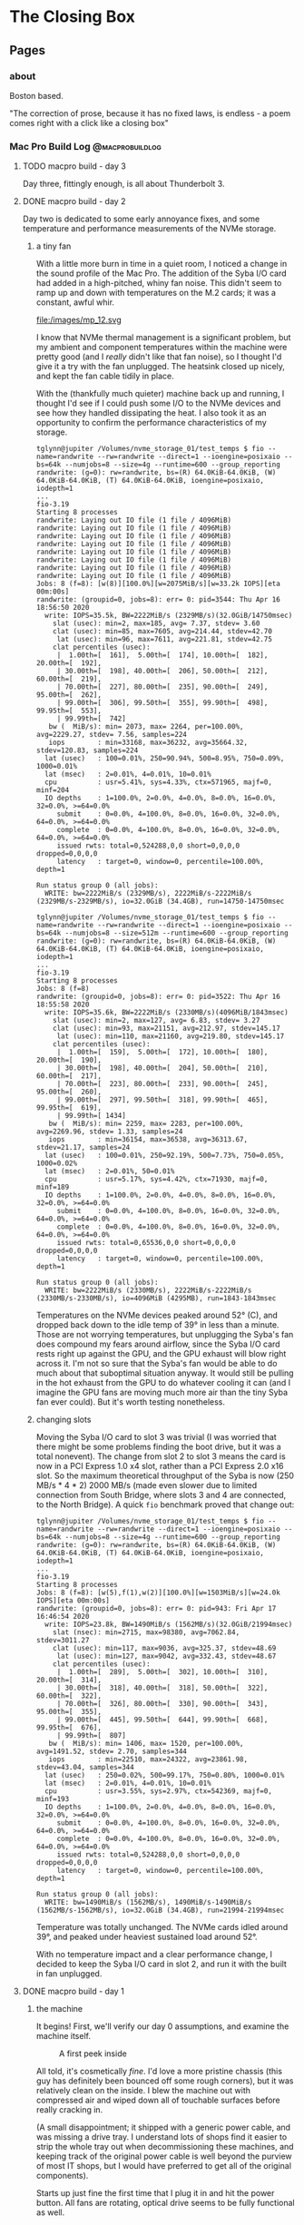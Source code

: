 #+hugo_base_dir: ../
#+hugo_weight: auto
#+options: author:nil
* The Closing Box
** Pages
:PROPERTIES:
:EXPORT_HUGO_SECTION: ./
:EXPORT_HUGO_CUSTOM_FRONT_MATTER: :toc false
:END:

*** about
:PROPERTIES:
:EXPORT_FILE_NAME: about
:EXPORT_DATE: 2020-05-11
:END:

Boston based.

"The correction of prose, because it has no fixed laws, is endless - a poem
comes right with a click like a closing box"

*** Mac Pro Build Log                                     :@macprobuildlog:
:PROPERTIES:
:EXPORT_HUGO_SECTION: posts
:END:

**** TODO  macpro build - day 3
:PROPERTIES:
:EXPORT_FILE_NAME: mac-pro-buildlog-05
:EXPORT_DATE: 2020-08-29
:END:

Day three, fittingly enough, is all about Thunderbolt 3.

**** DONE  macpro build - day 2
:PROPERTIES:
:EXPORT_FILE_NAME: mac-pro-buildlog-04
:EXPORT_DATE: 2020-08-29
:END:

Day two is dedicated to some early annoyance fixes, and some temperature and
performance measurements of the NVMe storage.

***** a tiny fan

With a little more burn in time in a quiet room, I noticed a change in the sound
profile of the Mac Pro.  The addition of the Syba I/O card had added in a
high-pitched, whiny fan noise.  This didn't seem to ramp up and down with
temperatures on the M.2 cards; it was a constant, awful whir.

#+CAPTION: The fan in question
file:/images/mp_12.svg

I know that NVMe thermal management is a significant problem, but my ambient and
component temperatures within the machine were pretty good (and I /really/ didn't
like that fan noise), so I thought I'd give it a try with the fan unplugged.
The heatsink closed up nicely, and kept the fan cable tidily in place.

With the (thankfully much quieter) machine back up and running, I thought I'd
see if I could push some I/O to the NVMe devices and see how they handled
dissipating the heat.  I also took it as an opportunity to confirm the
performance characteristics of my storage.

#+begin_example
tglynn@jupiter /Volumes/nvme_storage_01/test_temps $ fio --name=randwrite --rw=randwrite --direct=1 --ioengine=posixaio --bs=64k --numjobs=8 --size=4g --runtime=600 --group_reporting
randwrite: (g=0): rw=randwrite, bs=(R) 64.0KiB-64.0KiB, (W) 64.0KiB-64.0KiB, (T) 64.0KiB-64.0KiB, ioengine=posixaio, iodepth=1
...
fio-3.19
Starting 8 processes
randwrite: Laying out IO file (1 file / 4096MiB)
randwrite: Laying out IO file (1 file / 4096MiB)
randwrite: Laying out IO file (1 file / 4096MiB)
randwrite: Laying out IO file (1 file / 4096MiB)
randwrite: Laying out IO file (1 file / 4096MiB)
randwrite: Laying out IO file (1 file / 4096MiB)
randwrite: Laying out IO file (1 file / 4096MiB)
randwrite: Laying out IO file (1 file / 4096MiB)
Jobs: 8 (f=8): [w(8)][100.0%][w=2075MiB/s][w=33.2k IOPS][eta 00m:00s]
randwrite: (groupid=0, jobs=8): err= 0: pid=3544: Thu Apr 16 18:56:50 2020
  write: IOPS=35.5k, BW=2222MiB/s (2329MB/s)(32.0GiB/14750msec)
    slat (usec): min=2, max=185, avg= 7.37, stdev= 3.60
    clat (usec): min=85, max=7605, avg=214.44, stdev=42.70
     lat (usec): min=96, max=7611, avg=221.81, stdev=42.75
    clat percentiles (usec):
     |  1.00th=[  161],  5.00th=[  174], 10.00th=[  182], 20.00th=[  192],
     | 30.00th=[  198], 40.00th=[  206], 50.00th=[  212], 60.00th=[  219],
     | 70.00th=[  227], 80.00th=[  235], 90.00th=[  249], 95.00th=[  262],
     | 99.00th=[  306], 99.50th=[  355], 99.90th=[  498], 99.95th=[  553],
     | 99.99th=[  742]
   bw (  MiB/s): min= 2073, max= 2264, per=100.00%, avg=2229.27, stdev= 7.56, samples=224
   iops        : min=33168, max=36232, avg=35664.32, stdev=120.83, samples=224
  lat (usec)   : 100=0.01%, 250=90.94%, 500=8.95%, 750=0.09%, 1000=0.01%
  lat (msec)   : 2=0.01%, 4=0.01%, 10=0.01%
  cpu          : usr=5.41%, sys=4.33%, ctx=571965, majf=0, minf=204
  IO depths    : 1=100.0%, 2=0.0%, 4=0.0%, 8=0.0%, 16=0.0%, 32=0.0%, >=64=0.0%
     submit    : 0=0.0%, 4=100.0%, 8=0.0%, 16=0.0%, 32=0.0%, 64=0.0%, >=64=0.0%
     complete  : 0=0.0%, 4=100.0%, 8=0.0%, 16=0.0%, 32=0.0%, 64=0.0%, >=64=0.0%
     issued rwts: total=0,524288,0,0 short=0,0,0,0 dropped=0,0,0,0
     latency   : target=0, window=0, percentile=100.00%, depth=1

Run status group 0 (all jobs):
  WRITE: bw=2222MiB/s (2329MB/s), 2222MiB/s-2222MiB/s (2329MB/s-2329MB/s), io=32.0GiB (34.4GB), run=14750-14750msec
#+end_example


#+begin_example
tglynn@jupiter /Volumes/nvme_storage_01/test_temps $ fio --name=randwrite --rw=randwrite --direct=1 --ioengine=posixaio --bs=64k --numjobs=8 --size=512m --runtime=600 --group_reporting
randwrite: (g=0): rw=randwrite, bs=(R) 64.0KiB-64.0KiB, (W) 64.0KiB-64.0KiB, (T) 64.0KiB-64.0KiB, ioengine=posixaio, iodepth=1
...
fio-3.19
Starting 8 processes
Jobs: 8 (f=8)
randwrite: (groupid=0, jobs=8): err= 0: pid=3522: Thu Apr 16 18:55:58 2020
  write: IOPS=35.6k, BW=2222MiB/s (2330MB/s)(4096MiB/1843msec)
    slat (usec): min=2, max=127, avg= 6.83, stdev= 3.27
    clat (usec): min=93, max=21151, avg=212.97, stdev=145.17
     lat (usec): min=110, max=21160, avg=219.80, stdev=145.17
    clat percentiles (usec):
     |  1.00th=[  159],  5.00th=[  172], 10.00th=[  180], 20.00th=[  190],
     | 30.00th=[  198], 40.00th=[  204], 50.00th=[  210], 60.00th=[  217],
     | 70.00th=[  223], 80.00th=[  233], 90.00th=[  245], 95.00th=[  260],
     | 99.00th=[  297], 99.50th=[  318], 99.90th=[  465], 99.95th=[  619],
     | 99.99th=[ 1434]
   bw (  MiB/s): min= 2259, max= 2283, per=100.00%, avg=2269.96, stdev= 1.33, samples=24
   iops        : min=36154, max=36538, avg=36313.67, stdev=21.17, samples=24
  lat (usec)   : 100=0.01%, 250=92.19%, 500=7.73%, 750=0.05%, 1000=0.02%
  lat (msec)   : 2=0.01%, 50=0.01%
  cpu          : usr=5.17%, sys=4.42%, ctx=71930, majf=0, minf=189
  IO depths    : 1=100.0%, 2=0.0%, 4=0.0%, 8=0.0%, 16=0.0%, 32=0.0%, >=64=0.0%
     submit    : 0=0.0%, 4=100.0%, 8=0.0%, 16=0.0%, 32=0.0%, 64=0.0%, >=64=0.0%
     complete  : 0=0.0%, 4=100.0%, 8=0.0%, 16=0.0%, 32=0.0%, 64=0.0%, >=64=0.0%
     issued rwts: total=0,65536,0,0 short=0,0,0,0 dropped=0,0,0,0
     latency   : target=0, window=0, percentile=100.00%, depth=1

Run status group 0 (all jobs):
  WRITE: bw=2222MiB/s (2330MB/s), 2222MiB/s-2222MiB/s (2330MB/s-2330MB/s), io=4096MiB (4295MB), run=1843-1843msec
#+end_example

Temperatures on the NVMe devices peaked around 52° (C), and dropped back down to
the idle temp of 39° in less than a minute. Those are not worrying temperatures,
but unplugging the Syba's fan does compound my fears around airflow, since the
Syba I/O card rests right up against the GPU, and the GPU exhaust will blow
right across it.  I'm not so sure that the Syba's fan would be able to do much about that
suboptimal situation anyway.  It would still be pulling in the hot exhaust from
the GPU to do whatever cooling it can (and I imagine the GPU fans are moving
much more air than the tiny Syba fan ever could).  But it's worth testing nonetheless.

***** changing slots

Moving the Syba I/O card to slot 3 was trivial (I was worried that there might
be some problems finding the boot drive, but it was a total nonevent).  The
change from slot 2 to slot 3 means the card is now in a PCI Express 1.0 x4 slot,
rather than a PCI Express 2.0 x16 slot.  So the maximum theoretical throughput
of the Syba is now (250 MB/s * 4 * 2) 2000 MB/s (made even slower due to limited
connection from South Bridge, where slots 3 and 4 are connected, to the North
Bridge).  A quick =fio= benchmark proved that change out:

#+begin_example
tglynn@jupiter /Volumes/nvme_storage_01/test_temps $ fio --name=randwrite --rw=randwrite --direct=1 --ioengine=posixaio --bs=64k --numjobs=8 --size=4g --runtime=600 --group_reporting
randwrite: (g=0): rw=randwrite, bs=(R) 64.0KiB-64.0KiB, (W) 64.0KiB-64.0KiB, (T) 64.0KiB-64.0KiB, ioengine=posixaio, iodepth=1
...
fio-3.19
Starting 8 processes
Jobs: 8 (f=8): [w(5),f(1),w(2)][100.0%][w=1503MiB/s][w=24.0k IOPS][eta 00m:00s]
randwrite: (groupid=0, jobs=8): err= 0: pid=943: Fri Apr 17 16:46:54 2020
  write: IOPS=23.8k, BW=1490MiB/s (1562MB/s)(32.0GiB/21994msec)
    slat (nsec): min=2715, max=98380, avg=7062.84, stdev=3011.27
    clat (usec): min=117, max=9036, avg=325.37, stdev=48.69
     lat (usec): min=127, max=9042, avg=332.43, stdev=48.67
    clat percentiles (usec):
     |  1.00th=[  289],  5.00th=[  302], 10.00th=[  310], 20.00th=[  314],
     | 30.00th=[  318], 40.00th=[  318], 50.00th=[  322], 60.00th=[  322],
     | 70.00th=[  326], 80.00th=[  330], 90.00th=[  343], 95.00th=[  355],
     | 99.00th=[  445], 99.50th=[  644], 99.90th=[  668], 99.95th=[  676],
     | 99.99th=[  807]
   bw (  MiB/s): min= 1406, max= 1520, per=100.00%, avg=1491.52, stdev= 2.70, samples=344
   iops        : min=22510, max=24322, avg=23861.98, stdev=43.04, samples=344
  lat (usec)   : 250=0.02%, 500=99.17%, 750=0.80%, 1000=0.01%
  lat (msec)   : 2=0.01%, 4=0.01%, 10=0.01%
  cpu          : usr=3.55%, sys=2.97%, ctx=542369, majf=0, minf=193
  IO depths    : 1=100.0%, 2=0.0%, 4=0.0%, 8=0.0%, 16=0.0%, 32=0.0%, >=64=0.0%
     submit    : 0=0.0%, 4=100.0%, 8=0.0%, 16=0.0%, 32=0.0%, 64=0.0%, >=64=0.0%
     complete  : 0=0.0%, 4=100.0%, 8=0.0%, 16=0.0%, 32=0.0%, 64=0.0%, >=64=0.0%
     issued rwts: total=0,524288,0,0 short=0,0,0,0 dropped=0,0,0,0
     latency   : target=0, window=0, percentile=100.00%, depth=1

Run status group 0 (all jobs):
  WRITE: bw=1490MiB/s (1562MB/s), 1490MiB/s-1490MiB/s (1562MB/s-1562MB/s), io=32.0GiB (34.4GB), run=21994-21994msec
#+end_example

Temperature was totally unchanged.  The NVMe cards idled around 39°, and peaked
under heaviest sustained load around 52°.

With no temperature impact and a clear performance change, I decided to keep the
Syba I/O card in slot 2, and run it with the built in fan unplugged.


**** DONE macpro build - day 1
:PROPERTIES:
:EXPORT_FILE_NAME: mac-pro-buildlog-03
:EXPORT_DATE: 2020-05-13
:END:

***** the machine
It begins!  First, we'll verify our day 0 assumptions, and examine the machine
itself.

#+CAPTION: A first peek inside
[[file:/images/mp_02.svg]]

All told, it's cosmetically /fine/.  I'd love a more pristine chassis (this guy
has definitely been bounced off some rough corners), but it was
relatively clean on the inside.  I blew the machine out with compressed air and
wiped down all of touchable surfaces before really cracking in.

(A small disappointment; it shipped with a generic power cable, and was missing
a drive tray.  I understand lots of shops find it easier to strip the whole tray
out when decommissioning these machines, and keeping track of the original power
cable is well beyond the purview of most IT shops, but I would have preferred to
get all of the original components).

Starts up just fine the first time that I plug it in and hit the power
button. All fans are rotating, optical drive seems to be fully functional as
well.

***** clean install

Let's get ourselves a clean macOS installation first.  We'll follow the Apple
kbase article [[https://support.apple.com/en-us/HT201372][here]] to create a USB 2.0 bootable installer.  Booting to the
installer works just fine and disk utility doesn't complain about re
partitioning the 1 TB internal HDD.  I chose HFS+, since this is a rotational
drive (I'll use APFS for the NVMe installations).

Before I can reinstall High Sierra, I'm prompted for the first firmware update.
It had been a long time since I last ran a firmware update on a Mac Pro; if you
find yourself trying to do it, be patient -  it takes longer than you might
expect.  The optical drive will pop open during the process (to allow you to pop
in a CD with differing firmware, if I recall correctly), so keep an eye out for
the opening and closing of the optical drive.

With the firmware update done and a fresh install of High Sierra completed, it's
time to log in and capture the specs of the machine.

***** the specs

Of note here are the current boot ROM version.  The machine can't boot from an
NVMe drive on this boot ROM, so we'll need to run some more firmware updates
before we get the actual macOS installation setup.


#+begin_example
Hardware Overview:

  Model Name:	Mac Pro
  Model Identifier:	MacPro5,1
  Processor Name:	Quad-Core Intel Xeon
  Processor Speed:	2.4 GHz
  Number of Processors:	2
  Total Number of Cores:	8
  L2 Cache (per Core):	256 KB
  L3 Cache (per Processor):	12 MB
  Memory:	16 GB
  Boot ROM Version:	MP51.0089.B00
  SMC Version (system):	1.39f11
  SMC Version (processor tray):	1.39f11
  Serial Number (system):	<REDACTED>
  Serial Number (processor tray):	<REDACTED>
  Hardware UUID:	<REDACTED>



ATI Radeon HD 5770:

  Chipset Model:	ATI Radeon HD 5770
  Type:	GPU
  Bus:	PCIe
  Slot:	Slot-1
  PCIe Lane Width:	x16
  VRAM (Dynamic, Max):	1024 MB
  Vendor:	AMD (0x1002)
  Device ID:	0x68b8
  Revision ID:	0x0000
  ROM Revision:	113-C0160C-155
  VBIOS Version:	113-C01601-103
  EFI Driver Version:	01.00.436
  Displays:
24G1WG4:
  Resolution:	1920 x 1080 (1080p FHD - Full High Definition)
  UI Looks like:	1920 x 1080 @ 60 Hz
  Framebuffer Depth:	24-Bit Color (ARGB8888)
  Main Display:	Yes
  Mirror:	Off
  Online:	Yes
  Rotation:	Supported
  Automatically Adjust Brightness:	No
  Connection Type:	DisplayPort



Memory Slots:

  ECC:	Enabled
  Upgradeable Memory:	Yes

DIMM 1:

  Size:	8 GB
  Type:	DDR3 ECC
  Speed:	1066 MHz
  Status:	OK
  Manufacturer:	0x857F
  Part Number:	0x463732314755363746393333334700000000
  Serial Number:	-

DIMM 2:

  Size:	Empty
  Type:	Empty
  Speed:	Empty
  Status:	Empty
  Manufacturer:	Empty
  Part Number:	Empty
  Serial Number:	Empty

DIMM 3:

  Size:	Empty
  Type:	Empty
  Speed:	Empty
  Status:	Empty
  Manufacturer:	Empty
  Part Number:	Empty
  Serial Number:	Empty

DIMM 4:

  Size:	Empty
  Type:	Empty
  Speed:	Empty
  Status:	Empty
  Manufacturer:	Empty
  Part Number:	Empty
  Serial Number:	Empty

DIMM 5:

  Size:	8 GB
  Type:	DDR3 ECC
  Speed:	1066 MHz
  Status:	OK
  Manufacturer:	0x857F
  Part Number:	0x463732314755363746393333334700000000
  Serial Number:	-

DIMM 6:

  Size:	Empty
  Type:	Empty
  Speed:	Empty
  Status:	Empty
  Manufacturer:	Empty
  Part Number:	Empty
  Serial Number:	Empty

DIMM 7:

  Size:	Empty
  Type:	Empty
  Speed:	Empty
  Status:	Empty
  Manufacturer:	Empty
  Part Number:	Empty
  Serial Number:	Empty

DIMM 8:

  Size:	Empty
  Type:	Empty
  Speed:	Empty
  Status:	Empty
  Manufacturer:	Empty
  Part Number:	Empty
  Serial Number:	Empty
#+end_example

We're definitely not running the stock RAM (the OWC sticker in the earlier
picture was a bit of a tip off there), but it's good to hang on to some known
good memory for slot testing and troubleshooting.  Ultimately, the goal is to
be able to isolate any failures component by component, following the flow of
signal and power, until the source of any problem is obvious.  The 8 gig OWC
DIMMs can serve that purpose quite well in the future.


***** baseline performance

Let's capture what this machine can do before we start improving it.  I'm going
to use synthetic benchmarks as a short hand for performance because it's simple
and straightforward; actually computing performance is anything but that.  At
some point I'll probably write up my performance testing manifesto, but in the
mean time, I'm going to say this: synthetic benchmarks can be a useful shorthand
for some performance characteristics in well understood problem spaces.  I'm
going to use them here because it'll be fun to see the numbers go up.

****** geekbench 5, cinebench 20

Sitting next to the machine while it runs the [[https://www.geekbench.com][Geekbench 5]], I'm struck by how
little change there is in the pitch and volume of the fans.  It's not a silent
machine by any stretch of the imagination, but it's a consistent white noise
that's not particularly distracting.  It's not a long test (4 or 5 minutes to
complete), so that could certainly change if it ran for longer, but all told, a
good first impression for usability during compute tasks.

Note again this is running with the original pair of Xeon 5620's (2 processors,
each with 4 cores and 8 threads) with 16 gigs (2x8) of 1066 MHz DDR3 memory.
The graphical benchmarks will be testing the ATI Radeon HD 5770.

| Benchmark                    | Result |
|------------------------------+--------|
| Geekbench 5 CPU, Single Core |    485 |
| Geekbench 5 CPU, Multi Core  |   3160 |
| Geekbench 5 Compute (OpenCL) |   1005 |
| Cinebench                    |   1640 |

Nothing surprising there.  Our single core performance is pretty dismal.  Multi
core performance puts us just below the 4 core 8 thread 2.6 GHz Intel Core
i7 6700.  Graphical performance...makes sense for a card from a previous decade.

***** stability and load

I'd like to check out the general stability of the machine as well, before I
start making changes and introducing potential chaos.  My stability checks here
are pretty simple; I'll open up eight instances of terminal, each redirecting
the =yes= command to =/dev/null=.  That'll keep threads of execution running at
clock rate along each of the eight real physical cores.  And I'll just leave
that running.  Ideally, we won't hear a huge change in fan volume (if I were
really good about this, I'd actually measure the ambient and specific volumes
during this test, but considering the myriad of other noises in and around my
home, I'm totally comfortable with the less scientific approach of playing it by
ear), and the machine should be responsive throughout the test.

All told, I let this run for about 6 hours, hopping on occasionally to open a
browser window or move some Finder windows around.  No issues with
responsiveness and it was still running just fine at the tail end of it.  Not
necessarily a perfect bill of health, but a pretty good indicator of stability.
Funnily enough, my work laptop (2015 15 inch Macbook Pro) is louder running
builds than the Mac Pro.

***** installing the rx 580

This machine has such lovely little touches.  The PCI card locking bar,
controlled with a button press from an enclosure around the central system fan
is quite clever.  And of course, the PCI slot cover plate has good sized,
grippable thumb screws (and they're captured! why would they not be?) that
really put to shame so many other generic cases.  I understand that case design
and ergonomics have been improving in general in the PC industry, but many of
the machines that I've worked on before had terribly fussy screws holding the
PCI slot covers in place.  This simple place is such a nice touch.

#+CAPTION: Easy to turn by hand, with Phillips slots for undoing overzealous tightening
[[file:/images/mp_03.svg]]

Power for the RX 580 is an easy story.  Just replace the 5770's mini six pin to
six pin with a two mini six pin to eight pin cable.

#+CAPTION: Two mini six pin to eight pin cable
[[file:/images/mp_04.svg]]


Out comes the 5770

#+CAPTION: ATI Radeon HD 5770
[[file:/images/mp_05.svg]]


And in goes the RX 580

#+CAPTION: RX 580
[[file:/images/mp_06.svg]]

#+CAPTION: The installed 580
[[file:/images/mp_07.svg]]

I'll confess, I'm a little concerned at this point about airflow.  Looking at
the NVMe card, it's going to be flush right up against the RX 580.  Heat might
be a concern here.

***** firmware updates

Now that there's a Metal capable GPU installed, the Mojave installer will launch
(without a Metal capable GPU, the unpatched installer won't run).  I'm not
actually interested in the install at this point, since we'll be installing to
the NVMe drive, but the firmware updater is bundled into the 10.14.6 combo
installer.

Since the RX 580 isn't mac flashed (this era of Macs ran non standard extensible
firmware interface (EFI), not to be confused with the now ubiquitous UEFI.  The
generic RX 580 doesn't know how to display video during the EFI stage of
booting, so no video at the boot prompt), I'll be flying blind here.  Flashing
power LED, long tone, and the optical drive opening and closing are the only
indicators to the process.

Coming back into the operating system, we've got the right firmware now to boot
from an NVMe drive.

#+CAPTION: The sharp eyed reader will see upgraded CPUs and memory here; I had to take this screenshot after the fact
[[file:/images/mp_08.svg]]

Now it's time for the NVMe cards and the real Mojave installation.

***** nvme card

#+CAPTION: Syba I/O Crest
[[file:/images/mp_09.svg]]

These are some positively /tiny/ standoffs.  Screwing them in from the bottom is
fussy work.  There may or may not have been a few frantic minutes waving a
flashlight across my floor to find the telltale flicker of a dropped standoff
screw.

#+CAPTION: Look at how tiny they are!
[[file:/images/mp_10.svg]]

I foolishly thought that using the provided screw driver was a good idea.
Definitely not.  Switching to a real magnetized jeweler's set made getting the
m.2 drives installed much easier.

It's a tight fit against the RX 580.  They are cheek to jowl in there, and I'll
need to keep an eye on temperatures.

#+CAPTION: The Syba installed
[[file:/images/mp_11.svg]]


Both drives are recognized immediately.  A quick trip to disk utility leaves us
with a GUID partition scheme for an APFS volume that will serve as the target of
the Mojave installation.

Nothing eventful to the install; kick it off, get some coffee, and come back to
a clean install of Mojave.

At this point, I'm done with the original 1 TB rotational drive (at close to 10
years old, I wouldn't want to rely on it for anything).  I'll put it in my big
box of just-in-case parts for the Mac Pro joining the 5770, to be dusted off in case of a need to
return to High Sierra.


***** revisiting gpu performance

With the newly installed card, let's take a loot at the changes in GPU
performance.

| Benchmark                    | Result |
|------------------------------+--------|
| GeekBench 5 Compute (OpenCL) |  39043 |
| GeekBench 5 Compute (Metal)  |  42658 |


Almost a 40x improvement; not too shabby at all.

**** DONE macpro build - day 0
:PROPERTIES:
:EXPORT_FILE_NAME: mac-pro-buildlog-02
:EXPORT_DATE: 2020-05-12
:END:

Now that we now what we're going to try to do here and why, let's formulate some
kind of plan for this project.

***** the plan

I'm going to start with the lowest spec 2 processor tray.  I might have been
able to find a better deal on a single processor machine and then source a dual
proc CPU tray, but from a cursory search of ebay and craigslist, that might take
a while, and I'm a little concerned about extra shipping cycles and part
availability.  Ultimately, I landed on:

=Apple Mac Pro 5,1 MC561LL/A (2010) 8 Core/16GB/1TB/ ATI Radeon 5770=

(Note that the =8 Core= specification spells out two quad core CPUs)

More details around that particular Mac available [[https://everymac.com/systems/apple/mac_pro/specs/mac-pro-eight-core-2.4-mid-2010-westmere-specs.html][here]].

Most of those specs are stock - that is the GPU that shipped with that machine in
2010, which is important for getting the bootscreen and will be a useful thing to keep
around for troubleshooting, and a 1 TB 7200 RPM rotating drive also could well
be original.  The RAM isn't stock (the original machine shipped with six 1 GB
DIMMs), but that's a super common upgrade, and I don't imagine we'll need the
factory RAM for anything.

From the listing, the machine is running High Sierra.  Unclear which firmware it
will ship with.

/What's the plan?/

There are a few interlocking steps here. To upgrade from High Sierra to Mojave,
I'll need a metal capable graphics card.  Switching to a metal capable graphics
card probably means giving up the boot screen (there are flashed firmware cards,
and folks who offer firmware flashing as a service, but I don't think it's worth
it for my use case).  I'll likely end up running [[https://github.com/acidanthera/OpenCorePkg][OpenCore]] anyway to allow me to
update to Catalina with hardware acceleration and Thunderbolt 3 support, so the
boot screen isn't a big loss.

So I need a metal capable GPU.  I've gone back and forth a bit, trying to decide
between the 5700 XT and the Radeon VII.  The 5700 XT is a newer Navi card, with
some significant benefits to power draw and cooling.  They're both 7nm
processes, but the Radeon VII is much more power hungry.  To the Radeon VII's
credit, it appears to benchmark better than the 5700 XT in several performance
characteristics, and, most importantly, is supported in both Mojave and Catalina
(the 5700XT requires a relatively new version of Catalina).  Both would likely
require modifying my power supply.  In the end, I landed on the Radeon VII for
the slightly increased flexibility, slightly better performance and slightly
better price.  I will need an interim card, a card that runs in both High Sierra
and Mojave so that I can perform the litany of firmware updates and the crucial
update from High Sierra to Mojave.  It will also take some time to get the parts
required for the power supply mod, so I'll be using an MSI RX 580 Armor 8G OC
with a dual mini 6 pin to 8 pin power adapter in the interim.

I'll keep the 1 TB HDD on High Sierra so that I can use the original 5770 (once
I upgrade to Mojave, the 5770 won't be able to boot the OS).  The plan starts to
look like:

1. Document and benchmark the initial system
2. Run High Sierra firmware updates, wipe 1 TB HDD and clean install High Sierra
3. Install Radeon RX 580.  Power the card with a dual mini 6 pin to single 8 pin
   adapter.
4. Run all firmware updates bundled in the Mojave installer. This will bring the
   machine's firmware to =144.0.0.0.0=, and crucially adds the ability to boot
   off of NVMe drives.
5. Install PCIe NVMe bifurcation Riser and boot NVMe drive in slot 2
6. Install Mojave to NVMe drive.  Remove 1 TB HDD, store in safe place.
7. Flash Titan Ridge thunderbolt 3 card
8. Install Thunderbolt 3 card
9. Upgrade CPUs
10. Upgrade memory
11. Perform [[http://blog.greggant.com/posts/2018/05/07/definitive-mac-pro-upgrade-guide.html#pixlas][pixlas mod on power supply]]
12. Install Radeon VII
13. Upgrade optical drive to Blu-ray drive
14. Install Windows 10 (to either SATA SSD or, if I've installed OpenCore, to
    the second NVMe drive)

***** componentry

This will leave me with a machine that looks like (from the bottom of the box
up):

| Location            | Component                                                                        |
|---------------------+----------------------------------------------------------------------------------|
| CPU Tray            | 2 x Xeon 5690 (32 nm 6 core, 12 thread 3.46-3.73 GHz processors)                 |
| Memory Slots        | 96 gigabytes (6 x 16) DDR3 ECC memory at 1333 MHz                                |
| PCIe Slot 1         | Radeon VII                                                                       |
| PCIe Slot 2         | Syba I/O Crest SI-PEX40129 Dual M.2 NVMe Bifurcation Riser                       |
| Syba Slot 1         | 1 TB Samsung 970 Evo NVMe (macOS boot drive)                                     |
| Syba Slot 2         | 1 TB Samsung 970 Evo NVMe (Windows 10)                                           |
| PCIe Slot 3         | Sonnet Allegro USB-c 4 port PCIe card                                            |
| PCIe Slot 4         | Gigabyte GC-Titan Ridge Thunderbolt 3 card                                       |
| Drive Bay 1         | 8 TB Seagate HDD (Time Machine, EFI host for OpenCore)                           |
| Drive Bay 2         | 3 TB WD Red HDD (Mac rotational storage)                                         |
| Drive Bay 3         | 3 TB WD Red HDD (Windows rotational storage)                                     |
| Drive Bay 4         | 3 TB WD Red HDD (Vanilla Mojave bootable snapshot, for OpenCore troubleshooting) |
| Optical Drive Bay 2 | Empty                                                                            |
| Optical Drive Bay 1 | LG WH16NS60 16x Internal Blu-ray BDXL M-Disc Drive (flashed for UHD rips)        |


***** references

- [[http://blog.greggant.com/posts/2018/05/07/definitive-mac-pro-upgrade-guide.html][The Definitive Classic Mac Pro Upgrade Guide]] - just an outstanding
  resource. Lots of information, lots of links.  This single post provides
  almost all of required info for this project.

- [[https://forums.macrumors.com/threads/testing-tb3-aic-with-mp-5-1.2143042/][MacRumors thread, Thunderbolt 3]] - ever evolving, source of some great
  information about flashing the Titan Ridge for use in the cMP 5,1

- [[https://forums.macrumors.com/threads/opencore-on-the-mac-pro.2207814/?view=reaction_score][OpenCore on Legacy Apple Hardware]] - another fantastically maintained wiki
  post.  Improved by leaps and bounds even as I'm writing this up.

- [[https://github.com/ameyrupji/thunderbolt-macpro-5-1][Thunderbolt Mac Pro Early 2009]] - good summation of the flashing process, with
  some very useful pictures and links

- [[https://www.makemkv.com/forum/viewtopic.php?f=16&t=19928&sid=66451896270b9a530b25b882ed3aad55][Flashing for 4k UHD]] - not cMP 5,1 specific, but great information on flashing
  the Blu-ray drive for 4k UHD rips

- [[https://www.tonymacx86.com/threads/success-gigabyte-designare-z390-thunderbolt-3-i7-9700k-amd-rx-580.267551/][Gigabyte designare flashing]] - the micro guides provide a ton of useful
  background information, and tend to be a little more technical in their
  explanations.  Useful for trying to understand /why/ some steps are required.


**** DONE macpro build - what and why
:PROPERTIES:
:EXPORT_FILE_NAME: mac-pro-buildlog-01
:EXPORT_DATE: 2020-05-12
:END:

In March of 2020, I went looking for a project.  I was looking for something
that I could focus some extra time and energy on (that /wasn't/ just frantically
refreshing news sites).  I was working from home full time for the first time in
my life, a change which necessitated some alterations to my workspace.  Graduate
school was finished, so I could afford some instability on my personal machine,
and the 5k iMac that had served as the anchor of my home computing life was now
in the way (I couldn't use it for work, so it ended up awkwardly shunted aside
most days, and moving it back into place every night was /just/ annoying enough
to be untenable.  It was easier to just leave my work machine plugged in and
running, but /that/ lead to the temptation to do juuuust a little more work
whenever I sat down at my desk; you can imagine the impact that had on work-life
balance).

Enter the 5,1 Mac Pro.

***** the cheese grater

The 5,1 Mac Pro, released in 2010, with a minor spec bump shipped in 2012 and
ultimately replaced by late 2013's trash can, is a very special machine.  Due to
the design choices (and expense) of the models that replaced it, it's had a long
and vibrant life as an expandable, flexible, workstation that can be kitted out
for a variety of use cases.  It holds a special place in my heart as the most
powerful machine Apple was shipping during my time as a Genius; it was the most
complicated machine to troubleshoot, given the flexibility and complexity of its
internals, but it was always a thrill to see one sidle up to the bar.  It was a
machine that /did work/ (or at least, purported to. I fully recognize the myth
of the Mac Pro, which was always more costly than it had any right to be).

Could it be my 2020 computer?

#+CAPTION: cMP 5,1
[[file:/images/mp_01.svg]]

***** what's the goal?

What am I trying to do here, exactly?  I'm looking to wrangle up a Mac desktop,
responsive enough for day to day use, with enough compute and memory to handle
my polyglot programming (virtualization and containerization, some Go, a
smattering of C++/Clojure/Swift/Python, depending on what I'm picking at on a
particular day), and the graphical power to run the handful of games (some
Blizzard titles, Total War: Warhammer and its sequels, Tabletop Simulator).

I'm loosely describing my requirements as: a desktop,  running macOS, built by
Apple.


/Why a desktop?/

In my experience, laptops add a thin layer of unreliability when being used
permanently docked at a desk.  Peripheral negotiation is often fussy, cooling
can be a problem, and ultimately it feels to me like a misuse of the object.
Look at a laptop; it's fundamentally designed for portability. Using it
permanently tethered feels like hammering nails in with the back end of a
screwdriver.

/Why macOS?/

Windows is a tire fire.  The software ecosystem is a Hieronymus Bosch style
rhizome of misery and suffering, and software development on Windows outside of
the Microsoft ecosystem just sucks.  That's all a deliberately inflammatory
description, but it captures how I feel (and the bulk of my experience trying to
develop for Linux systems on Windows in my previous job).  Window management is
remedial (whoever thought full screen and half screen splits were a good idea,
and parasitically infected other operating systems with that idea should be
tried at the Hague), keyboard shortcuts across the OS for text wrangling suck,
and Emacs on Windows suffers from all sorts of painful compromises.

A more measured answer to "Why not Windows?" is that I don't have room in my brain at the moment
for a detailed enough mental model of the foibles and pit traps of Windows 10.  I'm
not particularly interested in building that model, to be totally honest, since I
find the essential primitives of Windows as an operating system (the registry?
really?) and the user punishing choices (adware in the start menu, user hostile
updates) alien and off putting.  It's the only way to play PC games, so I'll
always have it installed somewhere in the house, but I'd like it as cordoned off
as possible.

The desktop experiences of the non-macOS *nixs are unpleasant for me. Window
management and keyboard shortcuts tend to ape Windows out of the box (yes, there
are distros and customization paths to mimic macOS, but they're never quite 100%
reliable in my experience).  I'll continue to happily run Linux and BSD servers, both in
the house on a handful of headless machines and in VPS's, but for a desktop
machine macOS is the best choice for me.

/Why not a Hackintosh?/

Given the decision to run macOS and the computational/GPU requirements, an
obvious question would be "Why not build a Hackintosh?" OpenCore has come a long
way, the community is active and communicative, AMD has some rad chip offerings
bringing high core counts way down in price - there are a lot of compelling
reasons to build a Hackintosh.  I've done it before, almost half a decade ago,
and found Clover pretty straightforward to configure, and the resulting machine
was powerful and flexible.  But honestly, I've built more than enough PCs.  It's
boring, in many ways, and I don't think building a generic PC and installing
macOS on it would be the engaging project that I'm looking for amidst all of
this chaos.


I have a great deal of affection for the 5,1 Mac Pro.  The high core count, high
memory configuration is surprisingly effective in 2020, and fits my use cases
especially well.  Most intriguingly, the vibrant Mac Pro community has made huge
leaps in recent months, bringing Catalina support, hardware acceleration and,
most importantly to me, Thunderbolt 3.  Thunderbolt support would mean one cable
to plug in my work laptop during the day, and a single cable moving over to
switch to my main machine outside of work.
